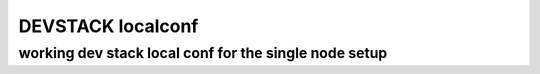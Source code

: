 =========================
DEVSTACK localconf
=========================
-------
working dev stack local conf for the single node setup
-------


